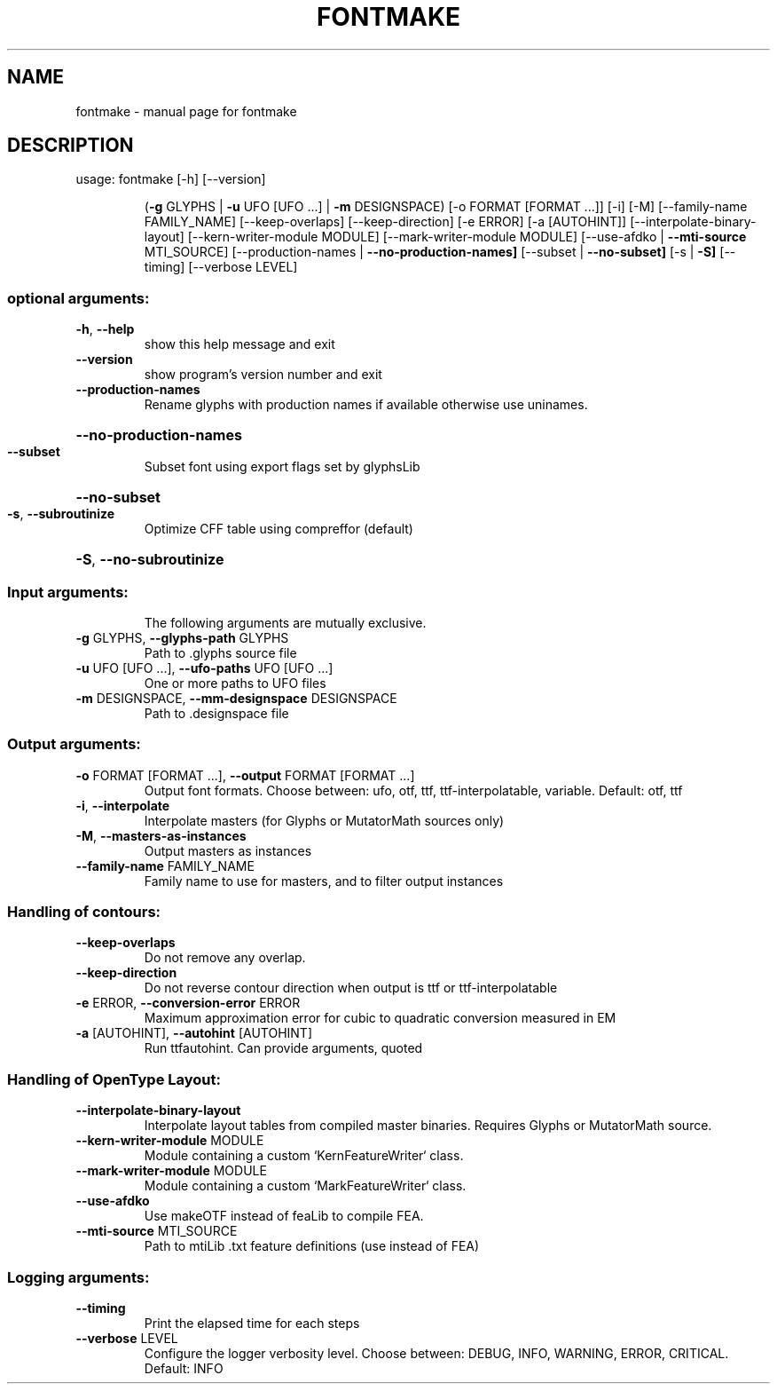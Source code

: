 .\" DO NOT MODIFY THIS FILE!  It was generated by help2man 1.47.4.
.TH FONTMAKE "1" "June 2017" "fontmake" "User Commands"
.SH NAME
fontmake \- manual page for fontmake
.SH DESCRIPTION
usage: fontmake [\-h] [\-\-version]
.IP
(\fB\-g\fR GLYPHS | \fB\-u\fR UFO [UFO ...] | \fB\-m\fR DESIGNSPACE)
[\-o FORMAT [FORMAT ...]] [\-i] [\-M] [\-\-family\-name FAMILY_NAME]
[\-\-keep\-overlaps] [\-\-keep\-direction] [\-e ERROR]
[\-a [AUTOHINT]] [\-\-interpolate\-binary\-layout]
[\-\-kern\-writer\-module MODULE] [\-\-mark\-writer\-module MODULE]
[\-\-use\-afdko | \fB\-\-mti\-source\fR MTI_SOURCE]
[\-\-production\-names | \fB\-\-no\-production\-names]\fR
[\-\-subset | \fB\-\-no\-subset]\fR [\-s | \fB\-S]\fR [\-\-timing]
[\-\-verbose LEVEL]
.SS "optional arguments:"
.TP
\fB\-h\fR, \fB\-\-help\fR
show this help message and exit
.TP
\fB\-\-version\fR
show program's version number and exit
.TP
\fB\-\-production\-names\fR
Rename glyphs with production names if available
otherwise use uninames.
.HP
\fB\-\-no\-production\-names\fR
.TP
\fB\-\-subset\fR
Subset font using export flags set by glyphsLib
.HP
\fB\-\-no\-subset\fR
.TP
\fB\-s\fR, \fB\-\-subroutinize\fR
Optimize CFF table using compreffor (default)
.HP
\fB\-S\fR, \fB\-\-no\-subroutinize\fR
.SS "Input arguments:"
.IP
The following arguments are mutually exclusive.
.TP
\fB\-g\fR GLYPHS, \fB\-\-glyphs\-path\fR GLYPHS
Path to .glyphs source file
.TP
\fB\-u\fR UFO [UFO ...], \fB\-\-ufo\-paths\fR UFO [UFO ...]
One or more paths to UFO files
.TP
\fB\-m\fR DESIGNSPACE, \fB\-\-mm\-designspace\fR DESIGNSPACE
Path to .designspace file
.SS "Output arguments:"
.TP
\fB\-o\fR FORMAT [FORMAT ...], \fB\-\-output\fR FORMAT [FORMAT ...]
Output font formats. Choose between: ufo, otf, ttf,
ttf\-interpolatable, variable. Default: otf, ttf
.TP
\fB\-i\fR, \fB\-\-interpolate\fR
Interpolate masters (for Glyphs or MutatorMath sources
only)
.TP
\fB\-M\fR, \fB\-\-masters\-as\-instances\fR
Output masters as instances
.TP
\fB\-\-family\-name\fR FAMILY_NAME
Family name to use for masters, and to filter output
instances
.SS "Handling of contours:"
.TP
\fB\-\-keep\-overlaps\fR
Do not remove any overlap.
.TP
\fB\-\-keep\-direction\fR
Do not reverse contour direction when output is ttf or
ttf\-interpolatable
.TP
\fB\-e\fR ERROR, \fB\-\-conversion\-error\fR ERROR
Maximum approximation error for cubic to quadratic
conversion measured in EM
.TP
\fB\-a\fR [AUTOHINT], \fB\-\-autohint\fR [AUTOHINT]
Run ttfautohint. Can provide arguments, quoted
.SS "Handling of OpenType Layout:"
.TP
\fB\-\-interpolate\-binary\-layout\fR
Interpolate layout tables from compiled master
binaries. Requires Glyphs or MutatorMath source.
.TP
\fB\-\-kern\-writer\-module\fR MODULE
Module containing a custom `KernFeatureWriter` class.
.TP
\fB\-\-mark\-writer\-module\fR MODULE
Module containing a custom `MarkFeatureWriter` class.
.TP
\fB\-\-use\-afdko\fR
Use makeOTF instead of feaLib to compile FEA.
.TP
\fB\-\-mti\-source\fR MTI_SOURCE
Path to mtiLib .txt feature definitions (use instead
of FEA)
.SS "Logging arguments:"
.TP
\fB\-\-timing\fR
Print the elapsed time for each steps
.TP
\fB\-\-verbose\fR LEVEL
Configure the logger verbosity level. Choose between:
DEBUG, INFO, WARNING, ERROR, CRITICAL. Default: INFO
